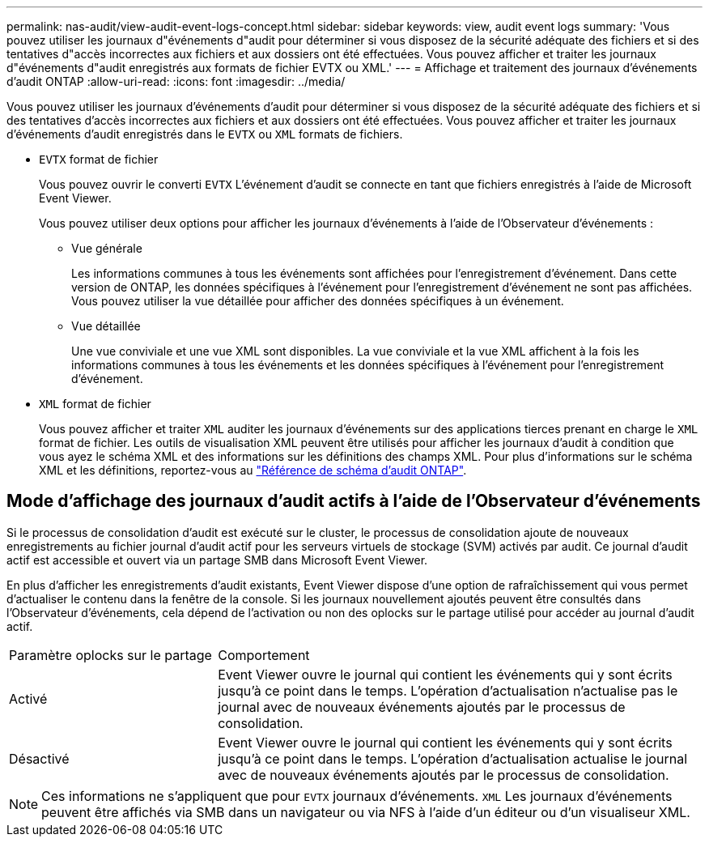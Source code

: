 ---
permalink: nas-audit/view-audit-event-logs-concept.html 
sidebar: sidebar 
keywords: view, audit event logs 
summary: 'Vous pouvez utiliser les journaux d"événements d"audit pour déterminer si vous disposez de la sécurité adéquate des fichiers et si des tentatives d"accès incorrectes aux fichiers et aux dossiers ont été effectuées. Vous pouvez afficher et traiter les journaux d"événements d"audit enregistrés aux formats de fichier EVTX ou XML.' 
---
= Affichage et traitement des journaux d'événements d'audit ONTAP
:allow-uri-read: 
:icons: font
:imagesdir: ../media/


[role="lead"]
Vous pouvez utiliser les journaux d'événements d'audit pour déterminer si vous disposez de la sécurité adéquate des fichiers et si des tentatives d'accès incorrectes aux fichiers et aux dossiers ont été effectuées. Vous pouvez afficher et traiter les journaux d'événements d'audit enregistrés dans le `EVTX` ou `XML` formats de fichiers.

* `EVTX` format de fichier
+
Vous pouvez ouvrir le converti `EVTX` L'événement d'audit se connecte en tant que fichiers enregistrés à l'aide de Microsoft Event Viewer.

+
Vous pouvez utiliser deux options pour afficher les journaux d'événements à l'aide de l'Observateur d'événements :

+
** Vue générale
+
Les informations communes à tous les événements sont affichées pour l'enregistrement d'événement. Dans cette version de ONTAP, les données spécifiques à l'événement pour l'enregistrement d'événement ne sont pas affichées. Vous pouvez utiliser la vue détaillée pour afficher des données spécifiques à un événement.

** Vue détaillée
+
Une vue conviviale et une vue XML sont disponibles. La vue conviviale et la vue XML affichent à la fois les informations communes à tous les événements et les données spécifiques à l'événement pour l'enregistrement d'événement.



* `XML` format de fichier
+
Vous pouvez afficher et traiter `XML` auditer les journaux d'événements sur des applications tierces prenant en charge le `XML` format de fichier. Les outils de visualisation XML peuvent être utilisés pour afficher les journaux d'audit à condition que vous ayez le schéma XML et des informations sur les définitions des champs XML. Pour plus d'informations sur le schéma XML et les définitions, reportez-vous au https://library.netapp.com/ecm/ecm_get_file/ECMLP2875022["Référence de schéma d'audit ONTAP"].





== Mode d'affichage des journaux d'audit actifs à l'aide de l'Observateur d'événements

Si le processus de consolidation d'audit est exécuté sur le cluster, le processus de consolidation ajoute de nouveaux enregistrements au fichier journal d'audit actif pour les serveurs virtuels de stockage (SVM) activés par audit. Ce journal d'audit actif est accessible et ouvert via un partage SMB dans Microsoft Event Viewer.

En plus d'afficher les enregistrements d'audit existants, Event Viewer dispose d'une option de rafraîchissement qui vous permet d'actualiser le contenu dans la fenêtre de la console. Si les journaux nouvellement ajoutés peuvent être consultés dans l'Observateur d'événements, cela dépend de l'activation ou non des oplocks sur le partage utilisé pour accéder au journal d'audit actif.

[cols="30,70"]
|===


| Paramètre oplocks sur le partage | Comportement 


 a| 
Activé
 a| 
Event Viewer ouvre le journal qui contient les événements qui y sont écrits jusqu'à ce point dans le temps. L'opération d'actualisation n'actualise pas le journal avec de nouveaux événements ajoutés par le processus de consolidation.



 a| 
Désactivé
 a| 
Event Viewer ouvre le journal qui contient les événements qui y sont écrits jusqu'à ce point dans le temps. L'opération d'actualisation actualise le journal avec de nouveaux événements ajoutés par le processus de consolidation.

|===
[NOTE]
====
Ces informations ne s'appliquent que pour `EVTX` journaux d'événements. `XML` Les journaux d'événements peuvent être affichés via SMB dans un navigateur ou via NFS à l'aide d'un éditeur ou d'un visualiseur XML.

====